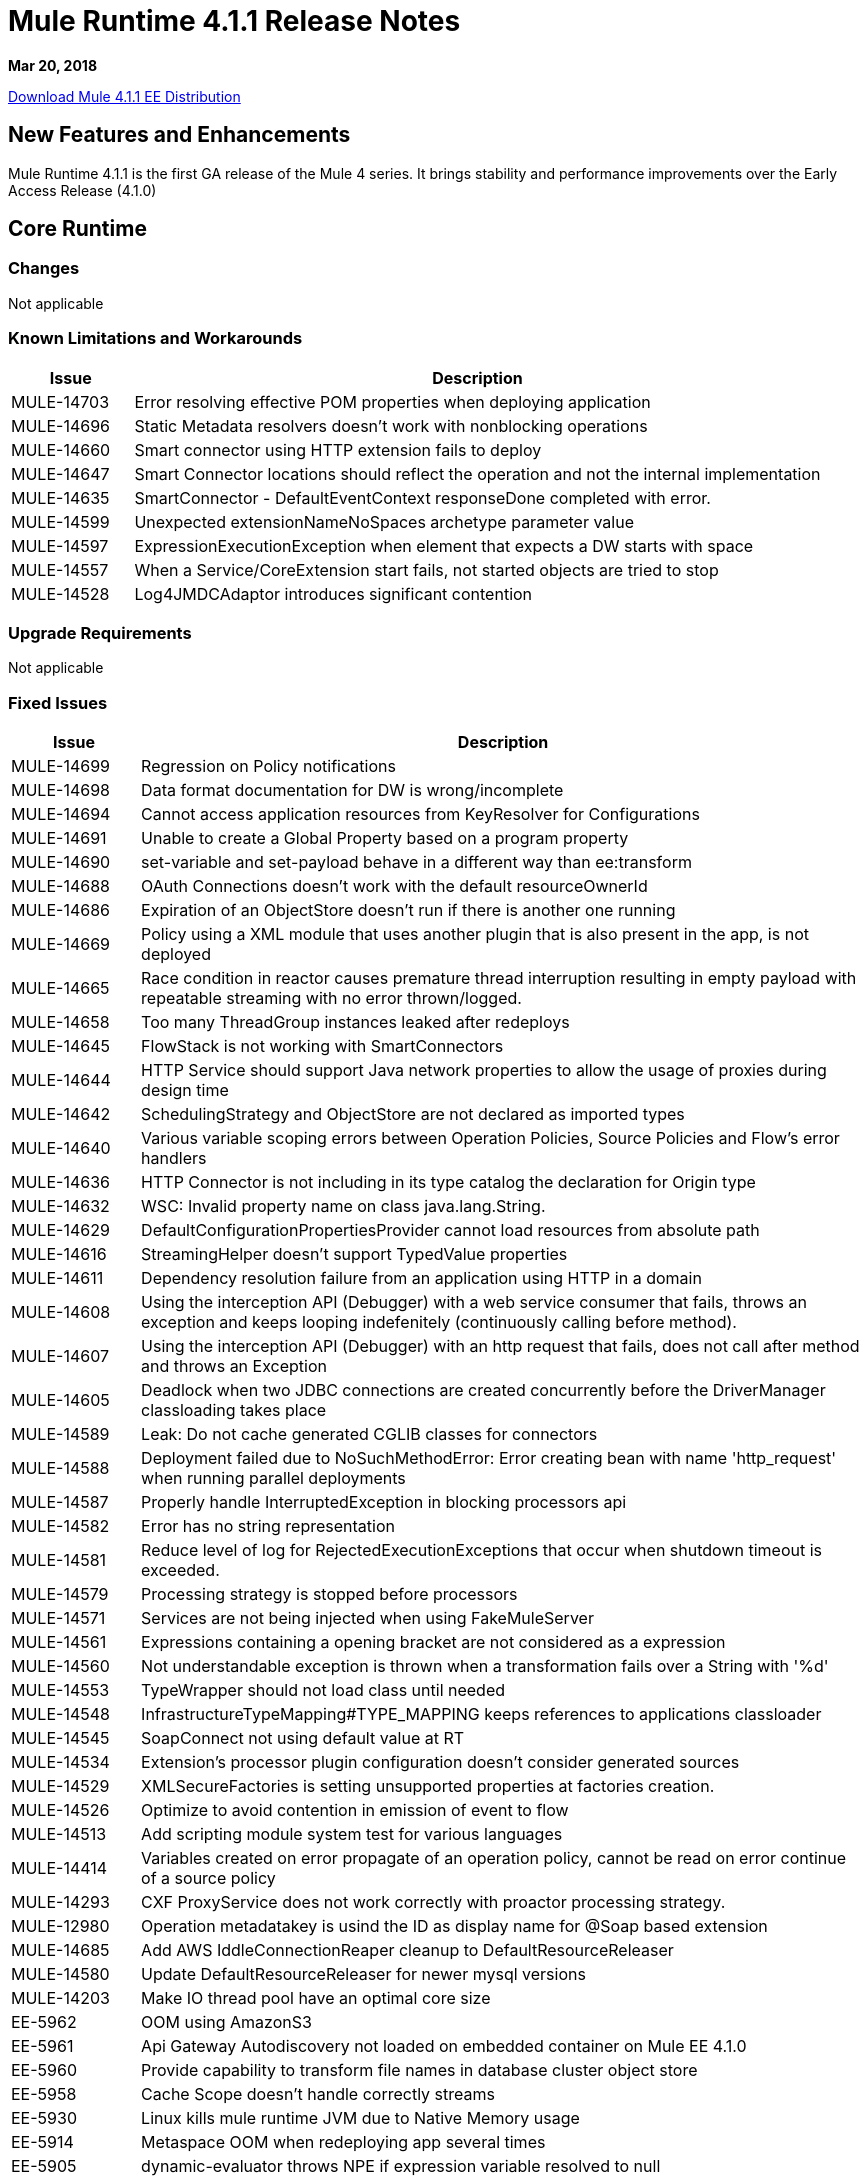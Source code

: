 // Product_Name Version number/date Release Notes
= Mule Runtime 4.1.1 Release Notes
:keywords: mule, 4.1.1, runtime, release notes

*Mar 20, 2018*

// // <All sections are required. If there is nothing to say, then the body text in the section should read, “Not applicable.”
link:http://s3.amazonaws.com/new-mule-artifacts/mule-ee-distribution-standalone-4.1.1.zip[Download Mule 4.1.1 EE Distribution]

// <This section lists all the major new features available with this latest version. Do not provide links to documentation and do not use images, which make reusing the release note content more difficult.>

== New Features and Enhancements

Mule Runtime 4.1.1 is the first GA release of the Mule 4 series. It brings stability and performance improvements over the Early Access Release (4.1.0)

== Core Runtime

=== Changes

Not applicable

=== Known Limitations and Workarounds

[%header,cols="15a,85a"]
|===
|Issue |Description
| MULE-14703 | Error resolving effective POM properties when deploying application
| MULE-14696 | Static Metadata resolvers doesn't work with nonblocking operations
| MULE-14660 | Smart connector using HTTP extension fails to deploy
| MULE-14647 | Smart Connector locations should reflect the operation and not the internal implementation
| MULE-14635 | SmartConnector - DefaultEventContext responseDone completed with error.
| MULE-14599 | Unexpected extensionNameNoSpaces archetype parameter value
| MULE-14597 | ExpressionExecutionException when element that expects a DW starts with space
| MULE-14557 | When a Service/CoreExtension start fails, not started objects are tried to stop
| MULE-14528 | Log4JMDCAdaptor introduces significant contention
|===

=== Upgrade Requirements

Not applicable

=== Fixed Issues

[%header,cols="15a,85a"]
|===
|Issue |Description
// Fixed Issues
| MULE-14699 | Regression on Policy notifications
| MULE-14698 | Data format documentation for DW is wrong/incomplete
| MULE-14694 | Cannot access application resources from KeyResolver for Configurations
| MULE-14691 | Unable to create a Global Property based on a program property
| MULE-14690 | set-variable and set-payload behave in a different way than ee:transform
| MULE-14688 | OAuth Connections doesn't work with the default resourceOwnerId
| MULE-14686 | Expiration of an ObjectStore doesn't run if there is another one running
| MULE-14669 | Policy using a XML module that uses another plugin that is also present in the app, is not deployed
| MULE-14665 | Race condition in reactor causes premature thread interruption resulting in empty payload with repeatable streaming with no error thrown/logged.
| MULE-14658 | Too many ThreadGroup instances leaked after redeploys
| MULE-14645 | FlowStack is not working with SmartConnectors
| MULE-14644 | HTTP Service should support Java network properties to allow the usage of proxies during design time
| MULE-14642 | SchedulingStrategy and ObjectStore are not declared as imported types
| MULE-14640 | Various variable scoping errors between Operation Policies, Source Policies and Flow's error handlers
| MULE-14636 | HTTP Connector is not including in its type catalog the declaration for Origin type
| MULE-14632 | WSC: Invalid property name on class java.lang.String.
| MULE-14629 | DefaultConfigurationPropertiesProvider cannot load resources from absolute path
| MULE-14616 | StreamingHelper doesn't support TypedValue properties
| MULE-14611 | Dependency resolution failure from an application using HTTP in a domain
| MULE-14608 | Using the interception API (Debugger) with a web service consumer that fails, throws an exception and keeps looping indefenitely (continuously calling before method).
| MULE-14607 | Using the interception API (Debugger) with an http request that fails, does not call after method and throws an Exception
| MULE-14605 | Deadlock when two JDBC connections are created concurrently before the DriverManager classloading takes place
| MULE-14589 | Leak: Do not cache generated CGLIB classes for connectors
| MULE-14588 | Deployment failed due to NoSuchMethodError: Error creating bean with name 'http_request' when running parallel deployments
| MULE-14587 | Properly handle InterruptedException in blocking processors api
| MULE-14582 | Error has no string representation
| MULE-14581 | Reduce level of log for RejectedExecutionExceptions that occur when shutdown timeout is exceeded.
| MULE-14579 | Processing strategy is stopped before processors
| MULE-14571 | Services are not being injected when using FakeMuleServer
| MULE-14561 | Expressions containing a opening bracket are not considered as a expression
| MULE-14560 | Not understandable exception is thrown when a transformation fails over a String with '%d'
| MULE-14553 | TypeWrapper should not load class until needed
| MULE-14548 | InfrastructureTypeMapping#TYPE_MAPPING keeps references to applications classloader
| MULE-14545 | SoapConnect not using default value at RT
| MULE-14534 | Extension's processor plugin configuration doesn't consider generated sources
| MULE-14529 | XMLSecureFactories is setting unsupported properties at factories creation.
| MULE-14526 | Optimize to avoid contention in emission of event to flow
| MULE-14513 | Add scripting module system test for various languages
| MULE-14414 | Variables created on error propagate of an operation policy, cannot be read on error continue of a source policy
| MULE-14293 | CXF ProxyService does not work correctly with proactor processing strategy.
| MULE-12980 | Operation metadatakey is usind the ID as display name for @Soap based extension
| MULE-14685 | Add AWS IddleConnectionReaper cleanup to DefaultResourceReleaser
| MULE-14580 | Update DefaultResourceReleaser for newer mysql versions
| MULE-14203 | Make IO thread pool have an optimal core size
| EE-5962 | OOM using AmazonS3
| EE-5961 | Api Gateway Autodiscovery not loaded on embedded container on Mule EE 4.1.0
| EE-5960 | Provide capability to transform file names in database cluster object store
| EE-5958 | Cache Scope doesn't handle correctly streams
| EE-5930 | Linux kills mule runtime JVM due to Native Memory usage
| EE-5914 | Metaspace OOM when redeploying app several times
| EE-5905 | dynamic-evaluator throws NPE if expression variable resolved to null
| EE-5901 | JDBCMapStore is commiting auto-commit transactions.
| EE-5900 | Batch continues dispatching work for jobs in stopped flows
| EE-5898 | Metaspace OOM when redeploying app with multiple plugins
| EE-5895 | JdbcMapStore is not SQL92 compliant.
| EE-5894 | Scheduler unavailable when running batch job
| EE-5863 | Add script to encrypt/decrypt a .properties/.yaml file
| EE-5773 | Fix CVE-2017-9735

//
// -------------------------------
// - Enhancement Request Issues
// -------------------------------
| MULE-14693 | Minor performance improvements
| MULE-14613 | Add the java.home and java.vm.name of the JDK used by mule in the splash log
| MULE-14569 | Ensure that exported resources in artifact descriptor always use linux file separator
| MULE-14568 | Reduce objects allocation in order to reduce CG overhead
| MULE-14566 | Use a CG free thread context implementation for logging
| MULE-14544 | Provide a singleton MultiMap instance
| MULE-14519 | HTTP: Performance improvements in requester
| MULE-14495 | Move static caches form IntrospectionUtils to an object in the app registry
|===

=== Compatibility Testing Notes

Mule was tested on the following software:

[%header,cols="15a,85a"]
|===
|Software |Version
| JDK | JDK 1.8.0 (Recommended JDK 1.8.0_151/52)
| OS | MacOS 10.11.x, HP-UX 11i V3, AIX 7.2, Windows 2016 Server, Windows 10, Solaris 11.3, RHEL 7, Ubuntu Server 16.04
| Application Servers | Tomcat 7, Tomcat 8, Weblogic 12c, Wildfly 8, Wildfly 9, Websphere 8, Jetty 8, Jetty 9
| Databases | Oracle 11g, Oracle 12c, MySQL 5.5+, DB2 10, PostgreSQL 9, Derby 10, Microsoft SQL Server 2014
|===

The unified Mule Runtime 4.1.1 and API Gateway is compatible with APIkit 1.1.1.

This version of Mule runtime is bundled with the Runtime Manager Agent plugin version 2.1.1.

== API Gateway v4.1.1 Features and Enhancements

This patch version allows to specify Organization client ID and secret instead of only allowing Environment credentials. This feature allows customers using Business Groups to track all APIs  that are children of the organization which the runtime is configure to use.

Also, this version enhances analytics data with Host name information.

API Gateway 4.1.1 supports again the ability to specify multiple configurations for policies.

=== Fixed Issues

[%header,cols="15a,85a"]
|===
|Issue |Description
| AGW-1967 | Use organizationId per API.
| AGW-1826 | Add Host Server name as part of the Analytics data.
|===

